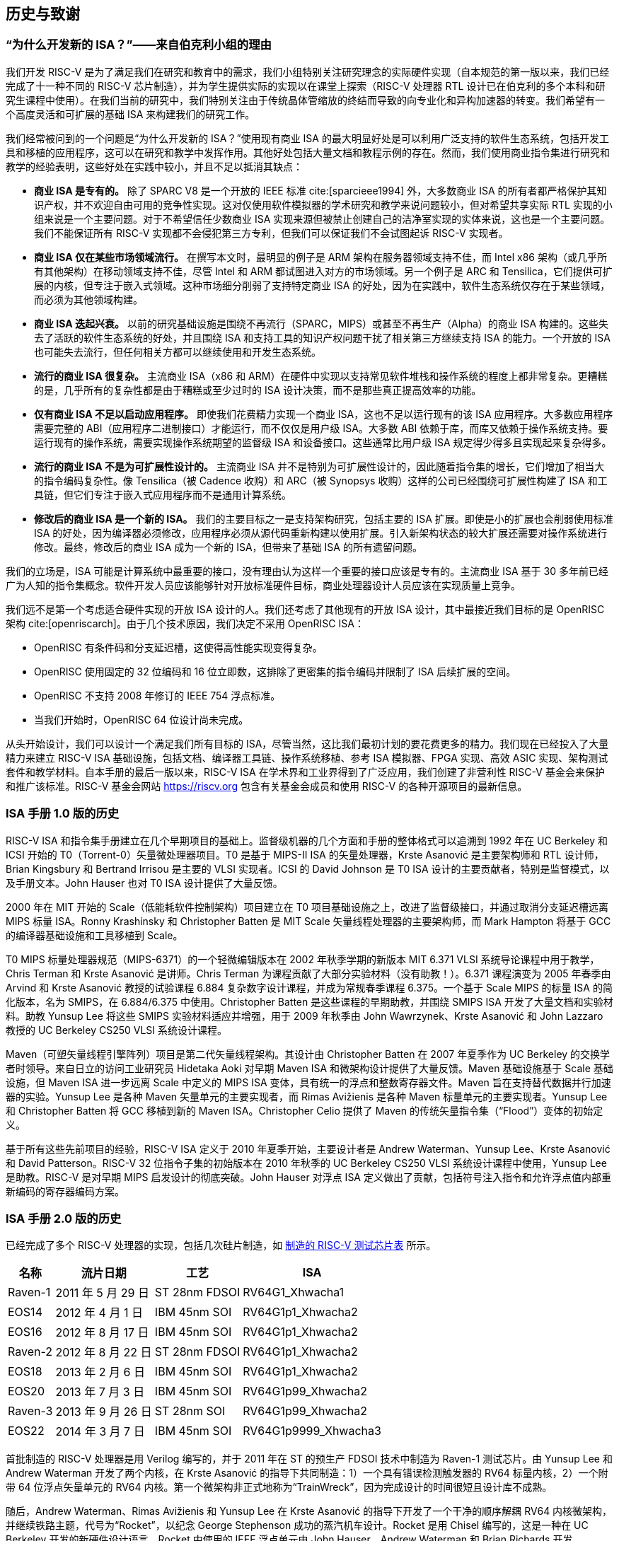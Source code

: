 [[history]]
== 历史与致谢

=== “为什么开发新的 ISA？”——来自伯克利小组的理由

我们开发 RISC-V 是为了满足我们在研究和教育中的需求，我们小组特别关注研究理念的实际硬件实现（自本规范的第一版以来，我们已经完成了十一种不同的 RISC-V 芯片制造），并为学生提供实际的实现以在课堂上探索（RISC-V 处理器 RTL 设计已在伯克利的多个本科和研究生课程中使用）。在我们当前的研究中，我们特别关注由于传统晶体管缩放的终结而导致的向专业化和异构加速器的转变。我们希望有一个高度灵活和可扩展的基础 ISA 来构建我们的研究工作。

我们经常被问到的一个问题是“为什么开发新的 ISA？”使用现有商业 ISA 的最大明显好处是可以利用广泛支持的软件生态系统，包括开发工具和移植的应用程序，这可以在研究和教学中发挥作用。其他好处包括大量文档和教程示例的存在。然而，我们使用商业指令集进行研究和教学的经验表明，这些好处在实践中较小，并且不足以抵消其缺点：

* *商业 ISA 是专有的。* 除了 SPARC V8 是一个开放的 IEEE 标准 cite:[sparcieee1994] 外，大多数商业 ISA 的所有者都严格保护其知识产权，并不欢迎自由可用的竞争性实现。这对仅使用软件模拟器的学术研究和教学来说问题较小，但对希望共享实际 RTL 实现的小组来说是一个主要问题。对于不希望信任少数商业 ISA 实现来源但被禁止创建自己的洁净室实现的实体来说，这也是一个主要问题。我们不能保证所有 RISC-V 实现都不会侵犯第三方专利，但我们可以保证我们不会试图起诉 RISC-V 实现者。
* *商业 ISA 仅在某些市场领域流行。* 在撰写本文时，最明显的例子是 ARM 架构在服务器领域支持不佳，而 Intel x86 架构（或几乎所有其他架构）在移动领域支持不佳，尽管 Intel 和 ARM 都试图进入对方的市场领域。另一个例子是 ARC 和 Tensilica，它们提供可扩展的内核，但专注于嵌入式领域。这种市场细分削弱了支持特定商业 ISA 的好处，因为在实践中，软件生态系统仅存在于某些领域，而必须为其他领域构建。
* *商业 ISA 迭起兴衰。* 以前的研究基础设施是围绕不再流行（SPARC，MIPS）或甚至不再生产（Alpha）的商业 ISA 构建的。这些失去了活跃的软件生态系统的好处，并且围绕 ISA 和支持工具的知识产权问题干扰了相关第三方继续支持 ISA 的能力。一个开放的 ISA 也可能失去流行，但任何相关方都可以继续使用和开发生态系统。
* *流行的商业 ISA 很复杂。* 主流商业 ISA（x86 和 ARM）在硬件中实现以支持常见软件堆栈和操作系统的程度上都非常复杂。更糟糕的是，几乎所有的复杂性都是由于糟糕或至少过时的 ISA 设计决策，而不是那些真正提高效率的功能。
* *仅有商业 ISA 不足以启动应用程序。* 即使我们花费精力实现一个商业 ISA，这也不足以运行现有的该 ISA 应用程序。大多数应用程序需要完整的 ABI（应用程序二进制接口）才能运行，而不仅仅是用户级 ISA。大多数 ABI 依赖于库，而库又依赖于操作系统支持。要运行现有的操作系统，需要实现操作系统期望的监督级 ISA 和设备接口。这些通常比用户级 ISA 规定得少得多且实现起来复杂得多。
* *流行的商业 ISA 不是为可扩展性设计的。* 主流商业 ISA 并不是特别为可扩展性设计的，因此随着指令集的增长，它们增加了相当大的指令编码复杂性。像 Tensilica（被 Cadence 收购）和 ARC（被 Synopsys 收购）这样的公司已经围绕可扩展性构建了 ISA 和工具链，但它们专注于嵌入式应用程序而不是通用计算系统。
* *修改后的商业 ISA 是一个新的 ISA。* 我们的主要目标之一是支持架构研究，包括主要的 ISA 扩展。即使是小的扩展也会削弱使用标准 ISA 的好处，因为编译器必须修改，应用程序必须从源代码重新构建以使用扩展。引入新架构状态的较大扩展还需要对操作系统进行修改。最终，修改后的商业 ISA 成为一个新的 ISA，但带来了基础 ISA 的所有遗留问题。

我们的立场是，ISA 可能是计算系统中最重要的接口，没有理由认为这样一个重要的接口应该是专有的。主流商业 ISA 基于 30 多年前已经广为人知的指令集概念。软件开发人员应该能够针对开放标准硬件目标，商业处理器设计人员应该在实现质量上竞争。

我们远不是第一个考虑适合硬件实现的开放 ISA 设计的人。我们还考虑了其他现有的开放 ISA 设计，其中最接近我们目标的是 OpenRISC 架构 cite:[openriscarch]。由于几个技术原因，我们决定不采用 OpenRISC ISA：

* OpenRISC 有条件码和分支延迟槽，这使得高性能实现变得复杂。
* OpenRISC 使用固定的 32 位编码和 16 位立即数，这排除了更密集的指令编码并限制了 ISA 后续扩展的空间。
* OpenRISC 不支持 2008 年修订的 IEEE 754 浮点标准。
* 当我们开始时，OpenRISC 64 位设计尚未完成。

从头开始设计，我们可以设计一个满足我们所有目标的 ISA，尽管当然，这比我们最初计划的要花费更多的精力。我们现在已经投入了大量精力来建立 RISC-V ISA 基础设施，包括文档、编译器工具链、操作系统移植、参考 ISA 模拟器、FPGA 实现、高效 ASIC 实现、架构测试套件和教学材料。自本手册的最后一版以来，RISC-V ISA 在学术界和工业界得到了广泛应用，我们创建了非营利性 RISC-V 基金会来保护和推广该标准。RISC-V 基金会网站 https://riscv.org 包含有关基金会成员和使用 RISC-V 的各种开源项目的最新信息。

=== ISA 手册 1.0 版的历史

RISC-V ISA 和指令集手册建立在几个早期项目的基础上。监督级机器的几个方面和手册的整体格式可以追溯到 1992 年在 UC Berkeley 和 ICSI 开始的 T0（Torrent-0）矢量微处理器项目。T0 是基于 MIPS-II ISA 的矢量处理器，Krste Asanović 是主要架构师和 RTL 设计师，Brian Kingsbury 和 Bertrand Irrisou 是主要的 VLSI 实现者。ICSI 的 David Johnson 是 T0 ISA 设计的主要贡献者，特别是监督模式，以及手册文本。John Hauser 也对 T0 ISA 设计提供了大量反馈。

2000 年在 MIT 开始的 Scale（低能耗软件控制架构）项目建立在 T0 项目基础设施之上，改进了监督级接口，并通过取消分支延迟槽远离 MIPS 标量 ISA。Ronny Krashinsky 和 Christopher Batten 是 MIT Scale 矢量线程处理器的主要架构师，而 Mark Hampton 将基于 GCC 的编译器基础设施和工具移植到 Scale。

T0 MIPS 标量处理器规范（MIPS-6371）的一个轻微编辑版本在 2002 年秋季学期的新版本 MIT 6.371 VLSI 系统导论课程中用于教学，Chris Terman 和 Krste Asanović 是讲师。Chris Terman 为课程贡献了大部分实验材料（没有助教！）。6.371 课程演变为 2005 年春季由 Arvind 和 Krste Asanović 教授的试验课程 6.884 复杂数字设计课程，并成为常规春季课程 6.375。一个基于 Scale MIPS 的标量 ISA 的简化版本，名为 SMIPS，在 6.884/6.375 中使用。Christopher Batten 是这些课程的早期助教，并围绕 SMIPS ISA 开发了大量文档和实验材料。助教 Yunsup Lee 将这些 SMIPS 实验材料适应并增强，用于 2009 年秋季由 John Wawrzynek、Krste Asanović 和 John Lazzaro 教授的 UC Berkeley CS250 VLSI 系统设计课程。

Maven（可塑矢量线程引擎阵列）项目是第二代矢量线程架构。其设计由 Christopher Batten 在 2007 年夏季作为 UC Berkeley 的交换学者时领导。来自日立的访问工业研究员 Hidetaka Aoki 对早期 Maven ISA 和微架构设计提供了大量反馈。Maven 基础设施基于 Scale 基础设施，但 Maven ISA 进一步远离 Scale 中定义的 MIPS ISA 变体，具有统一的浮点和整数寄存器文件。Maven 旨在支持替代数据并行加速器的实验。Yunsup Lee 是各种 Maven 矢量单元的主要实现者，而 Rimas Avižienis 是各种 Maven 标量单元的主要实现者。Yunsup Lee 和 Christopher Batten 将 GCC 移植到新的 Maven ISA。Christopher Celio 提供了 Maven 的传统矢量指令集（“Flood”）变体的初始定义。

基于所有这些先前项目的经验，RISC-V ISA 定义于 2010 年夏季开始，主要设计者是 Andrew Waterman、Yunsup Lee、Krste Asanović 和 David Patterson。RISC-V 32 位指令子集的初始版本在 2010 年秋季的 UC Berkeley CS250 VLSI 系统设计课程中使用，Yunsup Lee 是助教。RISC-V 是对早期 MIPS 启发设计的彻底突破。John Hauser 对浮点 ISA 定义做出了贡献，包括符号注入指令和允许浮点值内部重新编码的寄存器编码方案。

=== ISA 手册 2.0 版的历史

已经完成了多个 RISC-V 处理器的实现，包括几次硅片制造，如 <<silicon, 制造的 RISC-V 测试芯片表>> 所示。

[[silicon]]
[%autowidth,float="center",align="center",cols="^,^,^,^",options="header",]
|===
|名称 |流片日期 |工艺 |ISA
|Raven-1 |2011 年 5 月 29 日 |ST 28nm FDSOI |RV64G1_Xhwacha1
|EOS14 |2012 年 4 月 1 日 |IBM 45nm SOI |RV64G1p1_Xhwacha2
|EOS16 |2012 年 8 月 17 日 |IBM 45nm SOI |RV64G1p1_Xhwacha2
|Raven-2 |2012 年 8 月 22 日 |ST 28nm FDSOI |RV64G1p1_Xhwacha2
|EOS18 |2013 年 2 月 6 日 |IBM 45nm SOI |RV64G1p1_Xhwacha2
|EOS20 |2013 年 7 月 3 日 |IBM 45nm SOI |RV64G1p99_Xhwacha2
|Raven-3 |2013 年 9 月 26 日 |ST 28nm SOI |RV64G1p99_Xhwacha2
|EOS22 |2014 年 3 月 7 日 |IBM 45nm SOI |RV64G1p9999_Xhwacha3
|===

首批制造的 RISC-V 处理器是用 Verilog 编写的，并于 2011 年在 ST 的预生产 FDSOI 技术中制造为 Raven-1 测试芯片。由 Yunsup Lee 和 Andrew Waterman 开发了两个内核，在 Krste Asanović 的指导下共同制造：1）一个具有错误检测触发器的 RV64 标量内核，2）一个附带 64 位浮点矢量单元的 RV64 内核。第一个微架构非正式地称为“TrainWreck”，因为完成设计的时间很短且设计库不成熟。

随后，Andrew Waterman、Rimas Avižienis 和 Yunsup Lee 在 Krste Asanović 的指导下开发了一个干净的顺序解耦 RV64 内核微架构，并继续铁路主题，代号为“Rocket”，以纪念 George Stephenson 成功的蒸汽机车设计。Rocket 是用 Chisel 编写的，这是一种在 UC Berkeley 开发的新硬件设计语言。Rocket 中使用的 IEEE 浮点单元由 John Hauser、Andrew Waterman 和 Brian Richards 开发。Rocket 之后得到了进一步的改进和发展，并在 FDSOI 中制造了两次（Raven-2，Raven-3），在 IBM SOI 技术中制造了五次（EOS14，EOS16，EOS18，EOS20，EOS22）用于光子学项目。正在进行的工作是使 Rocket 设计作为参数化 RISC-V 处理器生成器可用。

EOS14-EOS22 芯片包括早期版本的 Hwacha，一个 64 位 IEEE 浮点矢量单元，由 Yunsup Lee、Andrew Waterman、Huy Vo、Albert Ou、Quan Nguyen 和 Stephen Twigg 开发，Krste Asanović 指导。EOS16-EOS22 芯片包括由 Henry Cook 和 Andrew Waterman 开发的双核缓存一致性协议，Krste Asanović 指导。EOS14 硅片已成功运行在 1.25 GHz。EOS16 硅片由于 IBM 垫库中的一个错误而受影响。EOS18 和 EOS20 已成功运行在 1.35 GHz。

Raven 测试芯片的贡献者包括 Yunsup Lee、Andrew Waterman、Rimas Avižienis、Brian Zimmer、Jaehwa Kwak、Ruzica Jevtić、Milovan Blagojević、Alberto Puggelli、Steven Bailey、Ben Keller、Pi-Feng Chiu、Brian Richards、Borivoje Nikolić 和 Krste Asanović。

EOS 测试芯片的贡献者包括 Yunsup Lee、Rimas Avižienis、Andrew Waterman、Henry Cook、Huy Vo、Daiwei Li、Chen Sun、Albert Ou、Quan Nguyen、Stephen Twigg、Vladimir Stojanović 和 Krste Asanović。

Andrew Waterman 和 Yunsup Lee 开发了 C++ ISA 模拟器“Spike”，作为开发中的黄金模型，并以庆祝美国跨大陆铁路完工的金钉命名。Spike 已作为 BSD 开源项目提供。

Andrew Waterman 完成了一篇硕士论文，初步设计了 RISC-V 压缩指令集 cite:[waterman-ms]。

已经完成了多个 RISC-V 的 FPGA 实现，主要作为 Par Lab 项目研究静修会的集成演示的一部分。最大的 FPGA 设计有 3 个缓存一致的 RV64IMA 处理器运行研究操作系统。FPGA 实现的贡献者包括 Andrew Waterman、Yunsup Lee、Rimas Avižienis 和 Krste Asanović。

RISC-V 处理器已在 UC Berkeley 的多个课程中使用。Rocket 在 2011 年秋季的 CS250 课程中用作课程项目的基础，Brian Zimmer 是助教。在 2012 年春季的本科 CS152 课程中，Christopher Celio 使用 Chisel 编写了一套教育 RV32 处理器，名为“Sodor”，以“托马斯和朋友们”所在的岛屿命名。该套件包括一个微码内核、一个未流水线内核和 2、3 和 5 级流水线内核，并以 BSD 许可证公开提供。该套件随后进行了更新，并在 2013 年春季的 CS152 课程中再次使用，Yunsup Lee 是助教，2014 年春季的 CS152 课程中，Eric Love 是助教。Christopher Celio 还开发了一个称为 BOOM（Berkeley Out-of-Order Machine）的乱序 RV64 设计，并提供了伴随的流水线可视化，用于 CS152 课程。CS152 课程还使用了由 Andrew Waterman 和 Henry Cook 开发的缓存一致版本的 Rocket 内核。

在 2013 年夏季，定义了 RoCC（Rocket Custom Coprocessor）接口，以简化向 Rocket 内核添加自定义加速器。Rocket 和 RoCC 接口在 2013 年秋季的 CS250 VLSI 课程中广泛使用，Jonathan Bachrach 教授，多个学生加速器项目基于 RoCC 接口构建。Hwacha 矢量单元已重新编写为 RoCC 协处理器。

两名伯克利本科生 Quan Nguyen 和 Albert Ou 在 2013 年春季成功将 Linux 移植到 RISC-V 上运行。

Colin Schmidt 在 2014 年 1 月成功完成了 RISC-V 2.0 的 LLVM 后端。

Bluespec 的 Darius Rad 在 2014 年 3 月为 GCC 移植贡献了软浮点 ABI 支持。

John Hauser 贡献了浮点分类指令的定义。

我们知道还有几个 RISC-V 内核实现，包括 Tommy Thorn 的一个 Verilog 实现和 Rishiyur Nikhil 的一个 Bluespec 实现。

=== 致谢

感谢 Christopher F. Batten、Preston Briggs、Christopher Celio、David Chisnall、Stefan Freudenberger、John Hauser、Ben Keller、Rishiyur Nikhil、Michael Taylor、Tommy Thorn 和 Robert Watson 对 ISA 2.0 版规范草案的评论。

=== ISA 手册 2.1 版的历史

自 2014 年 5 月推出冻结版 2.0 以来，RISC-V ISA 的采用速度非常快，活动太多，无法在这样一个简短的历史部分中记录。也许最重要的单一事件是 2015 年 8 月成立了非营利性 RISC-V 基金会。基金会现在将接管官方 RISC-V ISA 标准的管理，官方网站 `riscv.org` 是获取 RISC-V 标准新闻和更新的最佳地方。

=== 致谢

感谢 Scott Beamer、Allen J. Baum、Christopher Celio、David Chisnall、Paul Clayton、Palmer Dabbelt、Jan Gray、Michael Hamburg 和 John Hauser 对 2.0 版规范的评论。

=== ISA 手册 2.2 版的历史

=== 致谢

感谢 Jacob Bachmeyer、Alex Bradbury、David Horner、Stefan O’Rear 和 Joseph Myers 对 2.1 版规范的评论。

=== ISA 手册 2.3 版的历史

RISC-V 的采用速度继续迅猛发展。

John Hauser 和 Andrew Waterman 基于 Paolo Bonzini 的提案贡献了一个虚拟机 ISA 扩展。

Daniel Lustig、Arvind、Krste Asanović、Shaked Flur、Paul Loewenstein、Yatin Manerkar、Luc Maranget、Margaret Martonosi、Vijayanand Nagarajan、Rishiyur Nikhil、Jonas Oberhauser、Christopher Pulte、Jose Renau、Peter Sewell、Susmit Sarkar、Caroline Trippel、Muralidaran Vijayaraghavan、Andrew Waterman、Derek Williams、Andrew Wright 和 Sizhuo Zhang 贡献了内存一致性模型。

=== 资金支持

RISC-V 架构和实现的开发部分由以下赞助商资助。

* *Par Lab:* 研究由 Microsoft（奖项编号 024263）和 Intel（奖项编号 024894）资助，并由 U.C. Discovery（奖项编号 DIG07-10227）提供匹配资金。额外支持来自 Par Lab 合作伙伴 Nokia、NVIDIA、Oracle 和 Samsung。
* *Project Isis:* DoE 奖项 DE-SC0003624。
* *ASPIRE Lab:* DARPA PERFECT 计划，奖项 HR0011-12-2-0016。DARPA POEM 计划奖项 HR0011-11-C-0100。未来架构研究中心（C-FAR），由半导体研究公司资助的 STARnet 中心。额外支持来自 ASPIRE 工业赞助商 Intel 和 ASPIRE 合作伙伴 Google、Hewlett Packard Enterprise、Huawei、Nokia、NVIDIA、Oracle 和 Samsung。

本文内容不一定反映美国政府的立场或政策，不应推断出任何官方认可。

